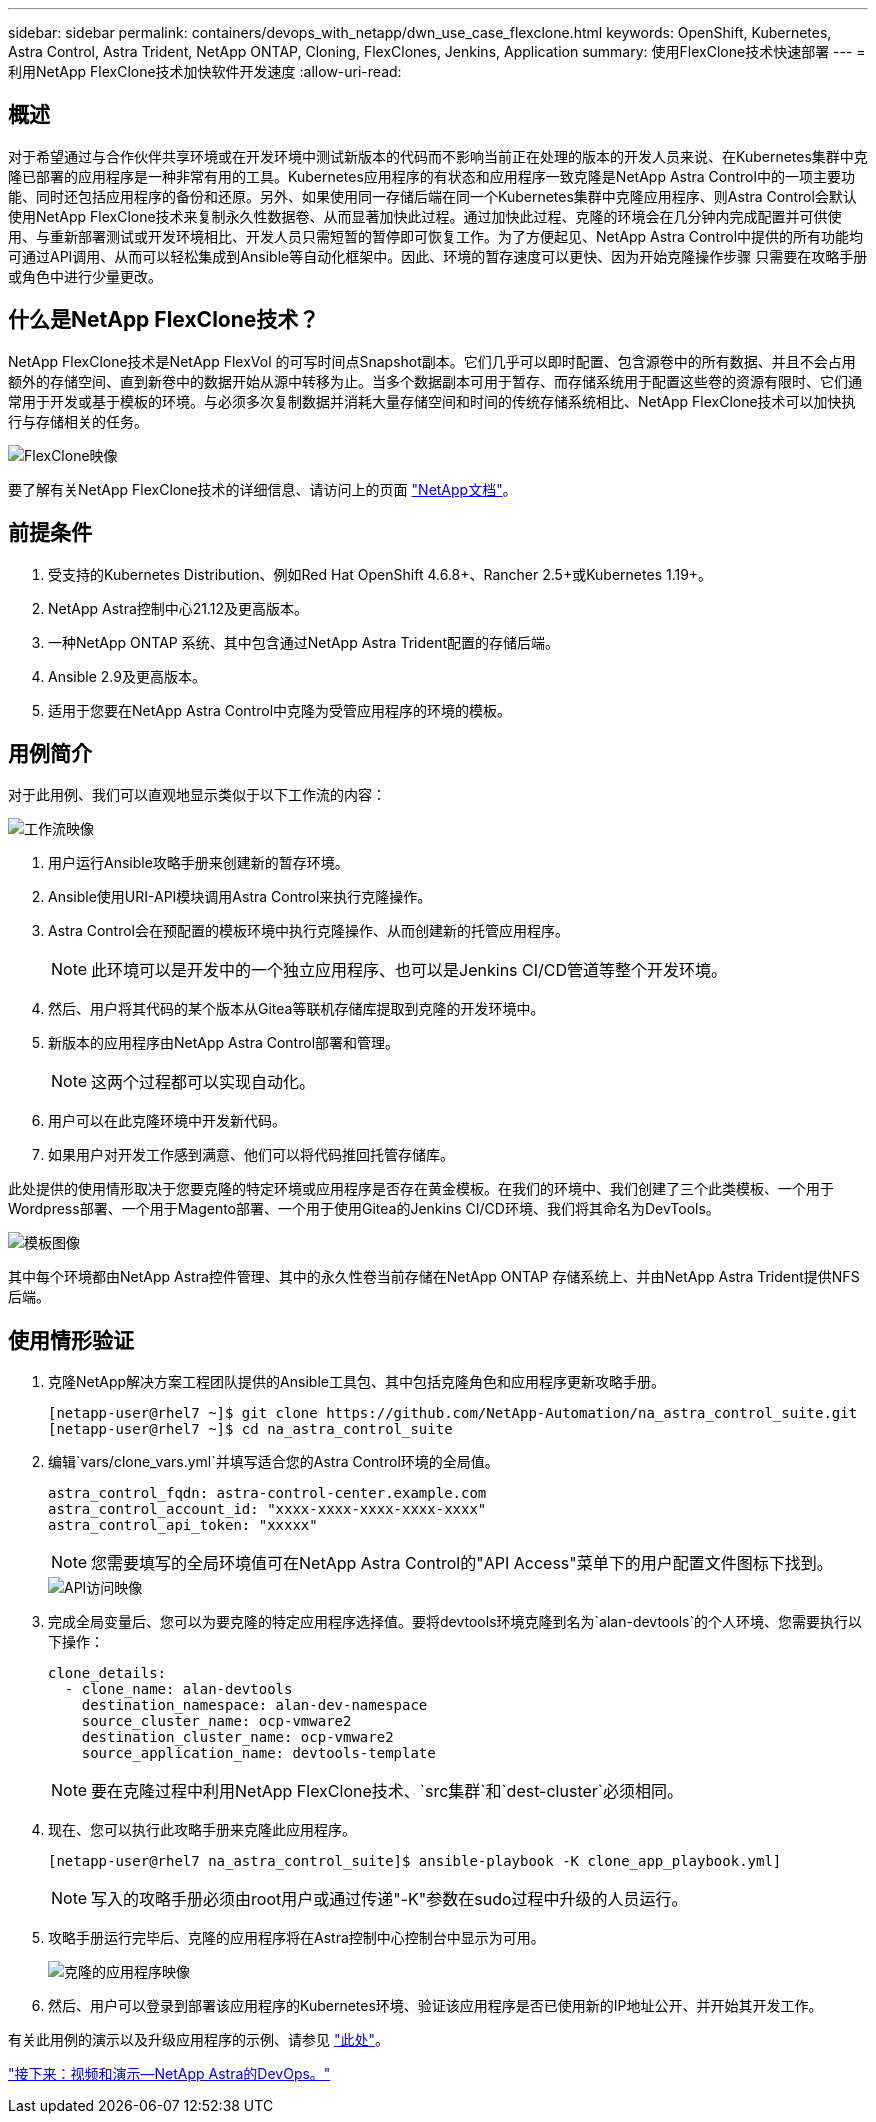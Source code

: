 ---
sidebar: sidebar 
permalink: containers/devops_with_netapp/dwn_use_case_flexclone.html 
keywords: OpenShift, Kubernetes, Astra Control, Astra Trident, NetApp ONTAP, Cloning, FlexClones, Jenkins, Application 
summary: 使用FlexClone技术快速部署 
---
= 利用NetApp FlexClone技术加快软件开发速度
:allow-uri-read: 




== 概述

对于希望通过与合作伙伴共享环境或在开发环境中测试新版本的代码而不影响当前正在处理的版本的开发人员来说、在Kubernetes集群中克隆已部署的应用程序是一种非常有用的工具。Kubernetes应用程序的有状态和应用程序一致克隆是NetApp Astra Control中的一项主要功能、同时还包括应用程序的备份和还原。另外、如果使用同一存储后端在同一个Kubernetes集群中克隆应用程序、则Astra Control会默认使用NetApp FlexClone技术来复制永久性数据卷、从而显著加快此过程。通过加快此过程、克隆的环境会在几分钟内完成配置并可供使用、与重新部署测试或开发环境相比、开发人员只需短暂的暂停即可恢复工作。为了方便起见、NetApp Astra Control中提供的所有功能均可通过API调用、从而可以轻松集成到Ansible等自动化框架中。因此、环境的暂存速度可以更快、因为开始克隆操作步骤 只需要在攻略手册或角色中进行少量更改。



== 什么是NetApp FlexClone技术？

NetApp FlexClone技术是NetApp FlexVol 的可写时间点Snapshot副本。它们几乎可以即时配置、包含源卷中的所有数据、并且不会占用额外的存储空间、直到新卷中的数据开始从源中转移为止。当多个数据副本可用于暂存、而存储系统用于配置这些卷的资源有限时、它们通常用于开发或基于模板的环境。与必须多次复制数据并消耗大量存储空间和时间的传统存储系统相比、NetApp FlexClone技术可以加快执行与存储相关的任务。

image::Astra-DevOps-UC3-FlexClone.png[FlexClone映像]

要了解有关NetApp FlexClone技术的详细信息、请访问上的页面 https://docs.netapp.com/us-en/ontap/concepts/flexclone-volumes-files-luns-concept.html["NetApp文档"]。



== 前提条件

. 受支持的Kubernetes Distribution、例如Red Hat OpenShift 4.6.8+、Rancher 2.5+或Kubernetes 1.19+。
. NetApp Astra控制中心21.12及更高版本。
. 一种NetApp ONTAP 系统、其中包含通过NetApp Astra Trident配置的存储后端。
. Ansible 2.9及更高版本。
. 适用于您要在NetApp Astra Control中克隆为受管应用程序的环境的模板。




== 用例简介

对于此用例、我们可以直观地显示类似于以下工作流的内容：

image::Astra-DevOps-UC3-Workflow.png[工作流映像]

. 用户运行Ansible攻略手册来创建新的暂存环境。
. Ansible使用URI-API模块调用Astra Control来执行克隆操作。
. Astra Control会在预配置的模板环境中执行克隆操作、从而创建新的托管应用程序。
+

NOTE: 此环境可以是开发中的一个独立应用程序、也可以是Jenkins CI/CD管道等整个开发环境。

. 然后、用户将其代码的某个版本从Gitea等联机存储库提取到克隆的开发环境中。
. 新版本的应用程序由NetApp Astra Control部署和管理。
+

NOTE: 这两个过程都可以实现自动化。

. 用户可以在此克隆环境中开发新代码。
. 如果用户对开发工作感到满意、他们可以将代码推回托管存储库。


此处提供的使用情形取决于您要克隆的特定环境或应用程序是否存在黄金模板。在我们的环境中、我们创建了三个此类模板、一个用于Wordpress部署、一个用于Magento部署、一个用于使用Gitea的Jenkins CI/CD环境、我们将其命名为DevTools。

image::Astra-DevOps-UC3-Templates.png[模板图像]

其中每个环境都由NetApp Astra控件管理、其中的永久性卷当前存储在NetApp ONTAP 存储系统上、并由NetApp Astra Trident提供NFS后端。



== 使用情形验证

. 克隆NetApp解决方案工程团队提供的Ansible工具包、其中包括克隆角色和应用程序更新攻略手册。
+
[listing]
----
[netapp-user@rhel7 ~]$ git clone https://github.com/NetApp-Automation/na_astra_control_suite.git
[netapp-user@rhel7 ~]$ cd na_astra_control_suite
----
. 编辑`vars/clone_vars.yml`并填写适合您的Astra Control环境的全局值。
+
[listing]
----
astra_control_fqdn: astra-control-center.example.com
astra_control_account_id: "xxxx-xxxx-xxxx-xxxx-xxxx"
astra_control_api_token: "xxxxx"
----
+

NOTE: 您需要填写的全局环境值可在NetApp Astra Control的"API Access"菜单下的用户配置文件图标下找到。

+
image::Astra-DevOps-UC3-APIAccess.png[API访问映像]

. 完成全局变量后、您可以为要克隆的特定应用程序选择值。要将devtools环境克隆到名为`alan-devtools`的个人环境、您需要执行以下操作：
+
[listing]
----
clone_details:
  - clone_name: alan-devtools
    destination_namespace: alan-dev-namespace
    source_cluster_name: ocp-vmware2
    destination_cluster_name: ocp-vmware2
    source_application_name: devtools-template
----
+

NOTE: 要在克隆过程中利用NetApp FlexClone技术、`src集群`和`dest-cluster`必须相同。

. 现在、您可以执行此攻略手册来克隆此应用程序。
+
[listing]
----
[netapp-user@rhel7 na_astra_control_suite]$ ansible-playbook -K clone_app_playbook.yml]
----
+

NOTE: 写入的攻略手册必须由root用户或通过传递"-K"参数在sudo过程中升级的人员运行。

. 攻略手册运行完毕后、克隆的应用程序将在Astra控制中心控制台中显示为可用。
+
image::Astra-DevOps-UC3-ClonedApp.png[克隆的应用程序映像]

. 然后、用户可以登录到部署该应用程序的Kubernetes环境、验证该应用程序是否已使用新的IP地址公开、并开始其开发工作。


有关此用例的演示以及升级应用程序的示例、请参见 link:dwn_videos_astra_control_flexclone.html["此处"^]。

link:dwn_videos_and_demos.html["接下来：视频和演示—NetApp Astra的DevOps。"]
